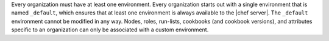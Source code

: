 .. The contents of this file are included in multiple topics.
.. This file should not be changed in a way that hinders its ability to appear in multiple documentation sets.

Every organization must have at least one environment. Every organization starts out with a single environment that is named ``_default``, which ensures that at least one environment is always available to the |chef server|. The ``_default`` environment cannot be modified in any way. Nodes, roles, run-lists, cookbooks (and cookbook versions), and attributes specific to an organization can only be associated with a custom environment.


